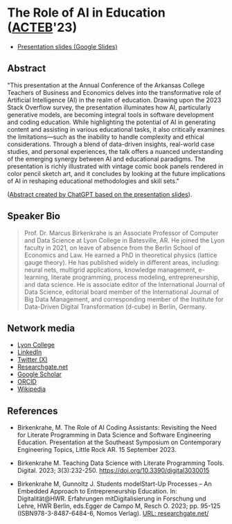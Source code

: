#+startup: indent overview
* The Role of AI in Education ([[https://www.lyon.edu/acteb-conference][ACTEB]]'23)

- [[https://docs.google.com/presentation/d/1A9pPYdMK0BEeRebRsY7dwIwL-BOK-1ag/edit?usp=sharing&ouid=102963037093118135110&rtpof=true&sd=true][Presentation slides (Google Slides)]]

#+attr_html: :width 400px
[[./ACTEB_slides/ACTEB_2023_v1.pptx_page-0001.jpg]]


** Abstract

"This presentation at the Annual Conference of the Arkansas College
Teachers of Business and Economics delves into the transformative role
of Artificial Intelligence (AI) in the realm of education. Drawing
upon the 2023 Stack Overflow survey, the presentation illuminates how
AI, particularly generative models, are becoming integral tools in
software development and coding education. While highlighting the
potential of AI in generating content and assisting in various
educational tasks, it also critically examines the limitations—such as
the inability to handle complexity and ethical considerations. Through
a blend of data-driven insights, real-world case studies, and personal
experiences, the talk offers a nuanced understanding of the emerging
synergy between AI and educational paradigms. The presentation is
richly illustrated with vintage comic book panels rendered in color
pencil sketch art, and it concludes by looking at the future
implications of AI in reshaping educational methodologies and skill
sets."

([[https://chat.openai.com/share/ba7ac465-8822-435c-ad8e-05a567651238'][Abstract created by ChatGPT based on the presentation slides]]).

** Speaker Bio

#+begin_quote
Prof. Dr. Marcus Birkenkrahe is an Associate Professor of Computer and
Data Science at Lyon College in Batesville, AR. He joined the Lyon
faculty in 2021, on leave of absence from the Berlin School of
Economics and Law. He earned a PhD in theoretical physics (lattice
gauge theory). He has published widely in different areas, including:
neural nets, multigrid applications, knowledge management, e-learning,
literate programming, process modeling, entrepreneurship, and data
science. He is associate editor of the International Journal of Data
Science, editorial board member of the International Journal of Big
Data Management, and corresponding member of the Institute for
Data-Driven Digital Transformation (d-cube) in Berlin, Germany.
#+end_quote

** Network media
- [[https://www.lyon.edu/marcus-birkenkrahe][Lyon College]]
- [[https://www.linkedin.com/in/birkenkrahe][LinkedIn]]
- [[https://twitter.com/birkenkrahe][Twitter (X)]]
- [[https://www.researchgate.net/profile/Marcus-Birkenkrahe][Researchgate.net]]
- [[https://scholar.google.com/citations?user=Vvnwsv0AAAAJ&hl=en][Google Scholar]]
- [[https://orcid.org/my-orcid?orcid=0000-0001-9461-8474][ORCID]]
- [[https://en.wikipedia.org/wiki/Marcus_Birkenkrahe][Wikipedia]]
** References

- Birkenkrahe, M. The Role of AI Coding Assistants: Revisiting the
  Need for Literate Programming in Data Science and Software
  Engineering Education. Presentation at the Southeast Symposium on
  Contemporary Engineering Topics, Little Rock AR. 15 September 2023.

- Birkenkrahe M. Teaching Data Science with Literate Programming
  Tools. Digital. 2023;
  3(3):232-250. https://doi.org/10.3390/digital3030015
  
- Birkenkrahe M, Gunnoltz J. Students modelStart-Up Processes – An
  Embedded Approach to Entrepreneurship Education. In:
  Digitalität@HWR. Erfahrungen mitDigitalisierung in Forschung und
  Lehre, HWR Berlin, eds.Egger de Campo M, Resch O. 2023; pp. 95-125
  (ISBN978-3-8487-6484-6, Nomos Verlag). [[https://www.researchgate.net/publication/333655901_Students_Model_Startup_Processes_-_An_Embedded_Approach_to_Entrepreneurship_Education][URL: researchgate.net/]]
